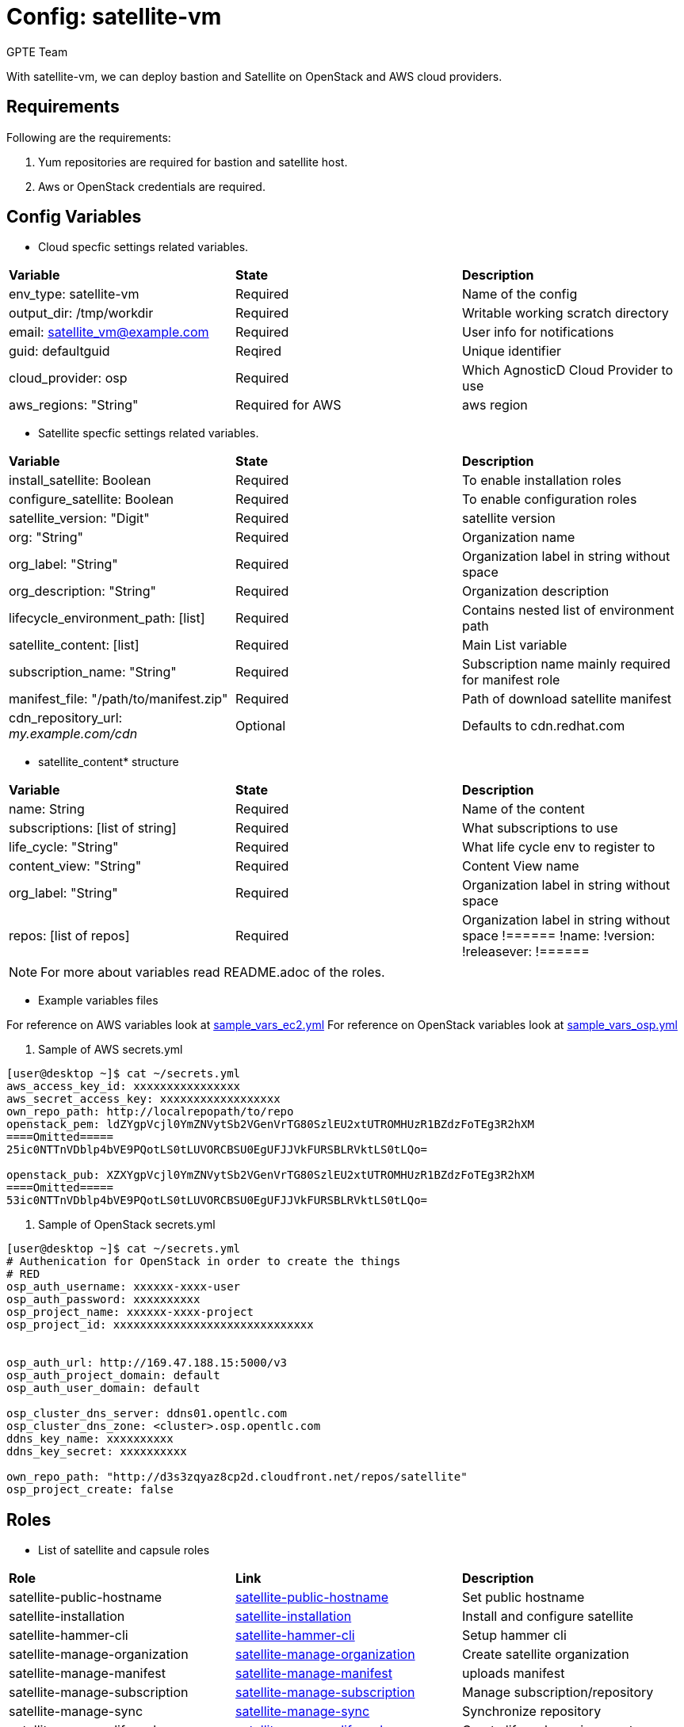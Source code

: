 :config: satellite-vm
:author: GPTE Team
:tag1: install_satellite
:tag2: configure_satellite



Config: {config}
===============

With {config}, we can deploy bastion and Satellite on OpenStack and AWS cloud providers.


Requirements
------------

Following are the requirements:

. Yum repositories are required for bastion and satellite host.
. Aws or OpenStack credentials are required.


Config Variables
----------------

* Cloud specfic settings related variables.

|===
|*Variable* | *State* |*Description*
| env_type: satellite-vm |Required | Name of the config
| output_dir: /tmp/workdir |Required | Writable working scratch directory
| email: satellite_vm@example.com |Required |  User info for notifications
| guid: defaultguid | Reqired |Unique identifier
| cloud_provider: osp |Required        | Which AgnosticD Cloud Provider to use
|aws_regions: "String" |Required for AWS | aws region
|===


* Satellite specfic settings related variables.

|===
|*Variable* | *State* |*Description*
|install_satellite: Boolean   |Required | To enable installation roles
|configure_satellite: Boolean |Required | To enable configuration roles
|satellite_version: "Digit" |Required |satellite version
|org: "String" |Required |Organization name
|org_label: "String" |Required | Organization label in string without space
|org_description: "String" |Required | Organization description
|lifecycle_environment_path: [list] |Required | Contains nested list of environment path
|satellite_content: [list] |Required | Main List variable
|subscription_name: "String" |Required | Subscription name mainly required for manifest role
| manifest_file: "/path/to/manifest.zip" |Required | Path of download satellite manifest
| cdn_repository_url: 'my.example.com/cdn' |Optional | Defaults to cdn.redhat.com
|===

* satellite_content* structure

|===
|*Variable* | *State* |*Description*
|name: String   |Required | Name of the content
|subscriptions: [list of string] |Required | What subscriptions to use
|life_cycle: "String" |Required |What life cycle env to register to
|content_view: "String" |Required |Content View name
|org_label: "String" |Required | Organization label in string without space
|repos: [list of repos] |Required | Organization label in string without space
!======
!name:
!version:
!releasever:
!======
|===


[NOTE]
For more about variables read README.adoc of the roles.

* Example variables files

For reference on AWS variables look at link:sample_vars_ec2.yml[]
For reference on OpenStack variables look at link:sample_vars_osp.yml[]

. Sample of AWS secrets.yml
[source=text]
----
[user@desktop ~]$ cat ~/secrets.yml
aws_access_key_id: xxxxxxxxxxxxxxxx
aws_secret_access_key: xxxxxxxxxxxxxxxxxx
own_repo_path: http://localrepopath/to/repo
openstack_pem: ldZYgpVcjl0YmZNVytSb2VGenVrTG80SzlEU2xtUTROMHUzR1BZdzFoTEg3R2hXM
====Omitted=====
25ic0NTTnVDblp4bVE9PQotLS0tLUVORCBSU0EgUFJJVkFURSBLRVktLS0tLQo=

openstack_pub: XZXYgpVcjl0YmZNVytSb2VGenVrTG80SzlEU2xtUTROMHUzR1BZdzFoTEg3R2hXM
====Omitted=====
53ic0NTTnVDblp4bVE9PQotLS0tLUVORCBSU0EgUFJJVkFURSBLRVktLS0tLQo=
----

. Sample of OpenStack secrets.yml
[source=text]
----
[user@desktop ~]$ cat ~/secrets.yml
# Authenication for OpenStack in order to create the things
# RED
osp_auth_username: xxxxxx-xxxx-user
osp_auth_password: xxxxxxxxxx
osp_project_name: xxxxxx-xxxx-project
osp_project_id: xxxxxxxxxxxxxxxxxxxxxxxxxxxxxx


osp_auth_url: http://169.47.188.15:5000/v3
osp_auth_project_domain: default
osp_auth_user_domain: default

osp_cluster_dns_server: ddns01.opentlc.com
osp_cluster_dns_zone: <cluster>.osp.opentlc.com
ddns_key_name: xxxxxxxxxx
ddns_key_secret: xxxxxxxxxx

own_repo_path: "http://d3s3zqyaz8cp2d.cloudfront.net/repos/satellite"
osp_project_create: false
----


Roles
-----

* List of satellite and capsule roles


|===
|*Role*| *Link* | *Description*
|satellite-public-hostname | link:../../roles/satellite-public-hostname[satellite-public-hostname] | Set public hostname
|satellite-installation |link:../../roles/satellite-installation[satellite-installation] | Install and configure satellite
|satellite-hammer-cli |link:../../roles/satellite-hammer-cli[satellite-hammer-cli] | Setup hammer cli
|satellite-manage-organization |link:../../roles/satellite-manage-organization[satellite-manage-organization] | Create satellite organization
|satellite-manage-manifest |link:../../roles/ssatellite-manage-manifest[satellite-manage-manifest] | uploads manifest
|satellite-manage-subscription |link:../../roles/satellite-manage-subscription[satellite-manage-subscription] | Manage subscription/repository
|satellite-manage-sync |link:../../roles/satellite-manage-sync[satellite-manage-sync] | Synchronize repository
|satellite-manage-lifecycle |link:../../roles/satellite-manage-lifecycle[satellite-manage-lifecycle]  | Create lifecycle environment
|satellite-manage-content-view |link:../../roles/satellite-manage-content-view[satellite-manage-content-view]  | Create content-view
|satellite-manage-activationkey |link:../../roles/satellite-manage-activationkey[satellite-manage-content-view]  | Create activation key
|satellite-manage-capsule-certificate | link:../../roles/satellite-manage-capsule-certificate[satellite-manage-capsule-certificate]  | Create certificates for capsule installation on satellite
|satellite-capsule-installation |link:../../roles/satellite-capsule-installation[satellite-capsule-installation]  | Install capsule packages
|satellite-capsule-configuration | link:../../roles/satellite-capsule-configuration[satellite-capsule-configuration] | Setup capsule server
|===

Tags
---

|===
|{tag1} |Consistent tag for all satellite installation roles
|{tag2} |Consistent tag for all satellite configuration roles
|===

* Example tags

----
## Tagged jobs
ansible-playbook playbook.yml --tags configure_satellite

## Skip tagged jobs
ansible-playbook playbook.yml --skip-tags install_satellite
----

Example to run config
---------------------

How to use config (for instance, with variables passed in playbook).

[source=text]
----
[user@desktop ~]$ source openstack-ansible-2.9/bin/activate
(openstack-ansible-2.9)[user@desktop ~]$ cd agnosticd/ansible

(openstack-ansible-2.9)[user@desktop ~]$ ansible-playbook  main.yml \
  -e @./configs/satellite-vm/sample_vars_osp.yml \
  -e @~/secrets.yml \
  -e guid=defaultguid  \
  -e satellite_admin=admin \
  -e 'satellite_admin_password=changeme' \
  -e manifest_file=/path/to/manifest_satellite_6.4.zip
----

Example to stop environment
---------------------------

[source=text]
----
[user@desktop ~]$ source openstack-ansible-2.9/bin/activate
(openstack-ansible-2.9)[user@desktop ~]$ cd agnosticd/ansible

(openstack-ansible-2.9)[user@desktop ~]$ ansible-playbook  ./configs/satellite-vm/stop.yml \
  -e @./configs/satellite-vm/sample_vars.yml \
  -e @~/secrets.yml \
  -e guid=defaultguid
----

Example to start environment
---------------------------

[source=text]
----
[user@desktop ~]$ source openstack-ansible-2.9/bin/activate
(openstack-ansible-2.9)[user@desktop ~]$ cd agnosticd/ansible

(openstack-ansible-2.9)[user@desktop ~]$ ansible-playbook  ./configs/satellite-vm/start.yml \
  -e @./configs/satellite-vm/sample_vars.yml \
  -e @~/secrets.yml \
  -e guid=defaultguid
----

Example to destroy environment
------------------------------

[source=text]
----
[user@desktop ~]$ source openstack-ansible-2.9/bin/activate
(openstack-ansible-2.9)[user@desktop ~]$ cd agnosticd/ansible

(openstack-ansible-2.9)[user@desktop ~]$ ansible-playbook  ./configs/satellite-vm/destroy.yml \
  -e @./configs/satellite-vm/sample_vars.yml \
  -e @~/secrets.yml \
  -e guid=defaultguid
----




Author Information
------------------

{author}
